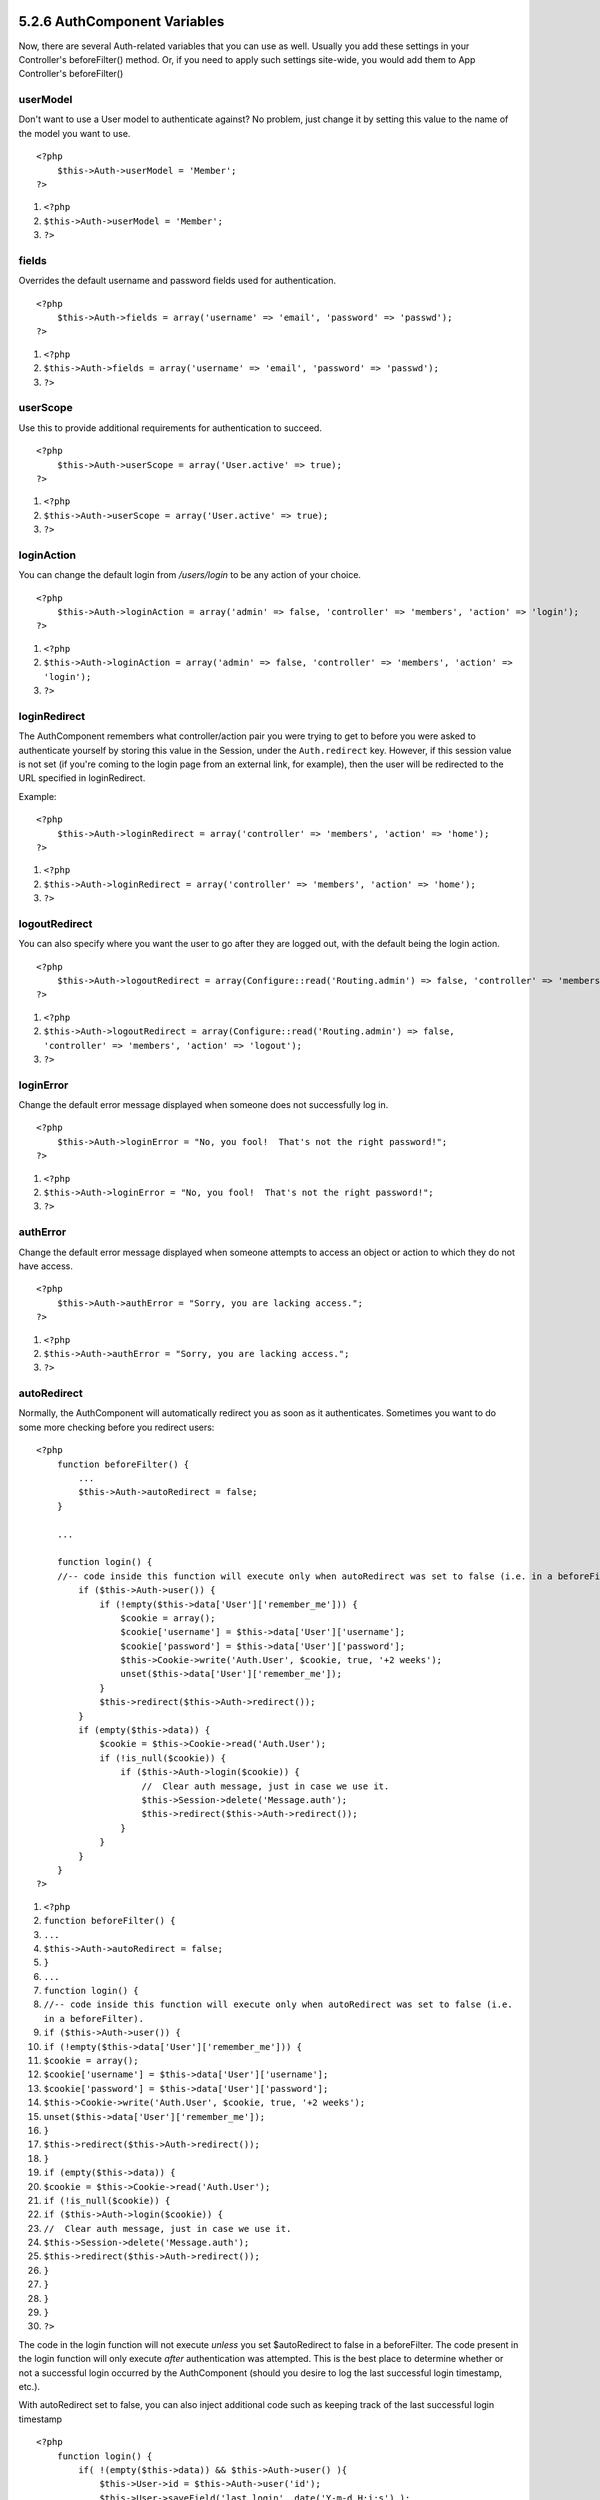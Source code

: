 5.2.6 AuthComponent Variables
-----------------------------

Now, there are several Auth-related variables that you can use as
well. Usually you add these settings in your Controller's
beforeFilter() method. Or, if you need to apply such settings
site-wide, you would add them to App Controller's beforeFilter()

userModel
~~~~~~~~~

Don't want to use a User model to authenticate against? No problem,
just change it by setting this value to the name of the model you
want to use.

::

    <?php
        $this->Auth->userModel = 'Member';
    ?>


#. ``<?php``
#. ``$this->Auth->userModel = 'Member';``
#. ``?>``

fields
~~~~~~

Overrides the default username and password fields used for
authentication.

::

    <?php
        $this->Auth->fields = array('username' => 'email', 'password' => 'passwd');
    ?>


#. ``<?php``
#. ``$this->Auth->fields = array('username' => 'email', 'password' => 'passwd');``
#. ``?>``

userScope
~~~~~~~~~

Use this to provide additional requirements for authentication to
succeed.

::

    <?php
        $this->Auth->userScope = array('User.active' => true);
    ?>


#. ``<?php``
#. ``$this->Auth->userScope = array('User.active' => true);``
#. ``?>``

loginAction
~~~~~~~~~~~

You can change the default login from */users/login* to be any
action of your choice.

::

    <?php
        $this->Auth->loginAction = array('admin' => false, 'controller' => 'members', 'action' => 'login');
    ?>


#. ``<?php``
#. ``$this->Auth->loginAction = array('admin' => false, 'controller' => 'members', 'action' => 'login');``
#. ``?>``

loginRedirect
~~~~~~~~~~~~~

The AuthComponent remembers what controller/action pair you were
trying to get to before you were asked to authenticate yourself by
storing this value in the Session, under the ``Auth.redirect`` key.
However, if this session value is not set (if you're coming to the
login page from an external link, for example), then the user will
be redirected to the URL specified in loginRedirect.

Example:

::

    <?php
        $this->Auth->loginRedirect = array('controller' => 'members', 'action' => 'home');
    ?>


#. ``<?php``
#. ``$this->Auth->loginRedirect = array('controller' => 'members', 'action' => 'home');``
#. ``?>``

logoutRedirect
~~~~~~~~~~~~~~

You can also specify where you want the user to go after they are
logged out, with the default being the login action.

::

    <?php
        $this->Auth->logoutRedirect = array(Configure::read('Routing.admin') => false, 'controller' => 'members', 'action' => 'logout');
    ?>


#. ``<?php``
#. ``$this->Auth->logoutRedirect = array(Configure::read('Routing.admin') => false, 'controller' => 'members', 'action' => 'logout');``
#. ``?>``

loginError
~~~~~~~~~~

Change the default error message displayed when someone does not
successfully log in.

::

    <?php
        $this->Auth->loginError = "No, you fool!  That's not the right password!";
    ?>


#. ``<?php``
#. ``$this->Auth->loginError = "No, you fool!  That's not the right password!";``
#. ``?>``

authError
~~~~~~~~~

Change the default error message displayed when someone attempts to
access an object or action to which they do not have access.

::

    <?php
        $this->Auth->authError = "Sorry, you are lacking access.";
    ?>


#. ``<?php``
#. ``$this->Auth->authError = "Sorry, you are lacking access.";``
#. ``?>``

autoRedirect
~~~~~~~~~~~~

Normally, the AuthComponent will automatically redirect you as soon
as it authenticates. Sometimes you want to do some more checking
before you redirect users:

::

    <?php
        function beforeFilter() {
            ...
            $this->Auth->autoRedirect = false;
        }
    
        ...
    
        function login() {
        //-- code inside this function will execute only when autoRedirect was set to false (i.e. in a beforeFilter).
            if ($this->Auth->user()) {
                if (!empty($this->data['User']['remember_me'])) {
                    $cookie = array();
                    $cookie['username'] = $this->data['User']['username'];
                    $cookie['password'] = $this->data['User']['password'];
                    $this->Cookie->write('Auth.User', $cookie, true, '+2 weeks');
                    unset($this->data['User']['remember_me']);
                }
                $this->redirect($this->Auth->redirect());
            }
            if (empty($this->data)) {
                $cookie = $this->Cookie->read('Auth.User');
                if (!is_null($cookie)) {
                    if ($this->Auth->login($cookie)) {
                        //  Clear auth message, just in case we use it.
                        $this->Session->delete('Message.auth');
                        $this->redirect($this->Auth->redirect());
                    }
                }
            }
        }
    ?>


#. ``<?php``
#. ``function beforeFilter() {``
#. ``...``
#. ``$this->Auth->autoRedirect = false;``
#. ``}``
#. ``...``
#. ``function login() {``
#. ``//-- code inside this function will execute only when autoRedirect was set to false (i.e. in a beforeFilter).``
#. ``if ($this->Auth->user()) {``
#. ``if (!empty($this->data['User']['remember_me'])) {``
#. ``$cookie = array();``
#. ``$cookie['username'] = $this->data['User']['username'];``
#. ``$cookie['password'] = $this->data['User']['password'];``
#. ``$this->Cookie->write('Auth.User', $cookie, true, '+2 weeks');``
#. ``unset($this->data['User']['remember_me']);``
#. ``}``
#. ``$this->redirect($this->Auth->redirect());``
#. ``}``
#. ``if (empty($this->data)) {``
#. ``$cookie = $this->Cookie->read('Auth.User');``
#. ``if (!is_null($cookie)) {``
#. ``if ($this->Auth->login($cookie)) {``
#. ``//  Clear auth message, just in case we use it.``
#. ``$this->Session->delete('Message.auth');``
#. ``$this->redirect($this->Auth->redirect());``
#. ``}``
#. ``}``
#. ``}``
#. ``}``
#. ``?>``

The code in the login function will not execute *unless* you set
$autoRedirect to false in a beforeFilter. The code present in the
login function will only execute *after* authentication was
attempted. This is the best place to determine whether or not a
successful login occurred by the AuthComponent (should you desire
to log the last successful login timestamp, etc.).

With autoRedirect set to false, you can also inject additional code
such as keeping track of the last successful login timestamp

::

    <?php
        function login() { 
            if( !(empty($this->data)) && $this->Auth->user() ){
                $this->User->id = $this->Auth->user('id');
                $this->User->saveField('last_login', date('Y-m-d H:i:s') );
                $this->redirect($this->Auth->redirect());
            }
        }
    ?>


#. ``<?php``
#. ``function login() {``
#. ``if( !(empty($this->data)) && $this->Auth->user() ){``
#. ``$this->User->id = $this->Auth->user('id');``
#. ``$this->User->saveField('last_login', date('Y-m-d H:i:s') );``
#. ``$this->redirect($this->Auth->redirect());``
#. ``}``
#. ``}``
#. ``?>``

authorize
~~~~~~~~~

Normally, the AuthComponent will attempt to verify that the login
credentials you've entered are accurate by comparing them to what's
been stored in your user model. However, there are times where you
might want to do some additional work in determining proper
credentials. By setting this variable to one of several different
values, you can do different things. Here are some of the more
common ones you might want to use.

::

    <?php
        $this->Auth->authorize = 'controller';
    ?>


#. ``<?php``
#. ``$this->Auth->authorize = 'controller';``
#. ``?>``

When authorize is set to 'controller', you'll need to add a method
called isAuthorized() to your controller. This method allows you to
do some more authentication checks and then return either true or
false.

::

    <?php
        function isAuthorized() {
            if ($this->action == 'delete') {
                if ($this->Auth->user('role') == 'admin') {
                    return true;
                } else {
                    return false;
                }
            }
    
            return true;
        }
    ?>


#. ``<?php``
#. ``function isAuthorized() {``
#. ``if ($this->action == 'delete') {``
#. ``if ($this->Auth->user('role') == 'admin') {``
#. ``return true;``
#. ``} else {``
#. ``return false;``
#. ``}``
#. ``}``
#. ``return true;``
#. ``}``
#. ``?>``

Remember that this method will be checked after you have already
passed the basic authentication check against the user model.

::

    <?php
        $this->Auth->authorize = array('model'=>'User');
    ?>


#. ``<?php``
#. ``$this->Auth->authorize = array('model'=>'User');``
#. ``?>``

Don't want to add anything to your controller and might be using
ACO's? You can get the AuthComponent to call a method in your user
model called isAuthorized() to do the same sort of thing:

::

    <?php
        class User extends AppModel {
            ...
    
            function isAuthorized($user, $controller, $action) {
    
                switch ($action) {
                    case 'default':
                        return false;
                        break;
                    case 'delete':
                        if ($user['User']['role'] == 'admin') {
                            return true;
                        }
                        break;
                }
            }
        }
    ?>


#. ``<?php``
#. ``class User extends AppModel {``
#. ``...``
#. ``function isAuthorized($user, $controller, $action) {``
#. ``switch ($action) {``
#. ``case 'default':``
#. ``return false;``
#. ``break;``
#. ``case 'delete':``
#. ``if ($user['User']['role'] == 'admin') {``
#. ``return true;``
#. ``}``
#. ``break;``
#. ``}``
#. ``}``
#. ``}``
#. ``?>``

Lastly, you can use authorize with actions such as below

::

    <?php
        $this->Auth->authorize = 'actions';
    ?>


#. ``<?php``
#. ``$this->Auth->authorize = 'actions';``
#. ``?>``

By using actions, Auth will make use of ACL and check with
AclComponent::check(). An isAuthorized function is not needed.

::

    <?php
        $this->Auth->authorize = 'crud';
    ?>


#. ``<?php``
#. ``$this->Auth->authorize = 'crud';``
#. ``?>``

By using crud, Auth will make use of ACL and check with
AclComponent::check(). Actions should be mapped to CRUD (see
`mapActions <http://book.cakephp.org/view/1260/mapActions>`_).

sessionKey
~~~~~~~~~~

Name of the session array key where the record of the current
authed user is stored.

Defaults to "Auth", so if unspecified, the record is stored in
"Auth.{$userModel name}".

::

    <?php
        $this->Auth->sessionKey = 'Authorized';
    ?>


#. ``<?php``
#. ``$this->Auth->sessionKey = 'Authorized';``
#. ``?>``

ajaxLogin
~~~~~~~~~

If you are doing Ajax or Javascript based requests that require
authenticated sessions, set this variable to the name of a view
element you would like to be rendered and returned when you have an
invalid or expired session.

As with any part of CakePHP, be sure to take a look at
`AuthComponent class <http://api.cakephp.org/class/auth-component>`_
for a more in-depth look at the AuthComponent.

authenticate
~~~~~~~~~~~~

This variable holds a reference to the object responsible for
hashing passwords if it is necessary to change/override the default
password hashing mechanism. See
`Changing the Encryption Type </view/566/Changing-Encryption-Type>`_
for more info.

actionPath
~~~~~~~~~~

If using action-based access control, this defines how the paths to
action ACO nodes is computed. If, for example, all controller nodes
are nested under an ACO node named 'Controllers', $actionPath
should be set to 'Controllers/'.

flashElement
~~~~~~~~~~~~

In case that you want to have another layout for your
Authentication error message you can define with the flashElement
variable that another element will be used for display.

::

    <?php
        $this->Auth->flashElement    = "message_error";
    ?>


#. ``<?php``
#. ``$this->Auth->flashElement    = "message_error";``
#. ``?>``

5.2.6 AuthComponent Variables
-----------------------------

Now, there are several Auth-related variables that you can use as
well. Usually you add these settings in your Controller's
beforeFilter() method. Or, if you need to apply such settings
site-wide, you would add them to App Controller's beforeFilter()

userModel
~~~~~~~~~

Don't want to use a User model to authenticate against? No problem,
just change it by setting this value to the name of the model you
want to use.

::

    <?php
        $this->Auth->userModel = 'Member';
    ?>


#. ``<?php``
#. ``$this->Auth->userModel = 'Member';``
#. ``?>``

fields
~~~~~~

Overrides the default username and password fields used for
authentication.

::

    <?php
        $this->Auth->fields = array('username' => 'email', 'password' => 'passwd');
    ?>


#. ``<?php``
#. ``$this->Auth->fields = array('username' => 'email', 'password' => 'passwd');``
#. ``?>``

userScope
~~~~~~~~~

Use this to provide additional requirements for authentication to
succeed.

::

    <?php
        $this->Auth->userScope = array('User.active' => true);
    ?>


#. ``<?php``
#. ``$this->Auth->userScope = array('User.active' => true);``
#. ``?>``

loginAction
~~~~~~~~~~~

You can change the default login from */users/login* to be any
action of your choice.

::

    <?php
        $this->Auth->loginAction = array('admin' => false, 'controller' => 'members', 'action' => 'login');
    ?>


#. ``<?php``
#. ``$this->Auth->loginAction = array('admin' => false, 'controller' => 'members', 'action' => 'login');``
#. ``?>``

loginRedirect
~~~~~~~~~~~~~

The AuthComponent remembers what controller/action pair you were
trying to get to before you were asked to authenticate yourself by
storing this value in the Session, under the ``Auth.redirect`` key.
However, if this session value is not set (if you're coming to the
login page from an external link, for example), then the user will
be redirected to the URL specified in loginRedirect.

Example:

::

    <?php
        $this->Auth->loginRedirect = array('controller' => 'members', 'action' => 'home');
    ?>


#. ``<?php``
#. ``$this->Auth->loginRedirect = array('controller' => 'members', 'action' => 'home');``
#. ``?>``

logoutRedirect
~~~~~~~~~~~~~~

You can also specify where you want the user to go after they are
logged out, with the default being the login action.

::

    <?php
        $this->Auth->logoutRedirect = array(Configure::read('Routing.admin') => false, 'controller' => 'members', 'action' => 'logout');
    ?>


#. ``<?php``
#. ``$this->Auth->logoutRedirect = array(Configure::read('Routing.admin') => false, 'controller' => 'members', 'action' => 'logout');``
#. ``?>``

loginError
~~~~~~~~~~

Change the default error message displayed when someone does not
successfully log in.

::

    <?php
        $this->Auth->loginError = "No, you fool!  That's not the right password!";
    ?>


#. ``<?php``
#. ``$this->Auth->loginError = "No, you fool!  That's not the right password!";``
#. ``?>``

authError
~~~~~~~~~

Change the default error message displayed when someone attempts to
access an object or action to which they do not have access.

::

    <?php
        $this->Auth->authError = "Sorry, you are lacking access.";
    ?>


#. ``<?php``
#. ``$this->Auth->authError = "Sorry, you are lacking access.";``
#. ``?>``

autoRedirect
~~~~~~~~~~~~

Normally, the AuthComponent will automatically redirect you as soon
as it authenticates. Sometimes you want to do some more checking
before you redirect users:

::

    <?php
        function beforeFilter() {
            ...
            $this->Auth->autoRedirect = false;
        }
    
        ...
    
        function login() {
        //-- code inside this function will execute only when autoRedirect was set to false (i.e. in a beforeFilter).
            if ($this->Auth->user()) {
                if (!empty($this->data['User']['remember_me'])) {
                    $cookie = array();
                    $cookie['username'] = $this->data['User']['username'];
                    $cookie['password'] = $this->data['User']['password'];
                    $this->Cookie->write('Auth.User', $cookie, true, '+2 weeks');
                    unset($this->data['User']['remember_me']);
                }
                $this->redirect($this->Auth->redirect());
            }
            if (empty($this->data)) {
                $cookie = $this->Cookie->read('Auth.User');
                if (!is_null($cookie)) {
                    if ($this->Auth->login($cookie)) {
                        //  Clear auth message, just in case we use it.
                        $this->Session->delete('Message.auth');
                        $this->redirect($this->Auth->redirect());
                    }
                }
            }
        }
    ?>


#. ``<?php``
#. ``function beforeFilter() {``
#. ``...``
#. ``$this->Auth->autoRedirect = false;``
#. ``}``
#. ``...``
#. ``function login() {``
#. ``//-- code inside this function will execute only when autoRedirect was set to false (i.e. in a beforeFilter).``
#. ``if ($this->Auth->user()) {``
#. ``if (!empty($this->data['User']['remember_me'])) {``
#. ``$cookie = array();``
#. ``$cookie['username'] = $this->data['User']['username'];``
#. ``$cookie['password'] = $this->data['User']['password'];``
#. ``$this->Cookie->write('Auth.User', $cookie, true, '+2 weeks');``
#. ``unset($this->data['User']['remember_me']);``
#. ``}``
#. ``$this->redirect($this->Auth->redirect());``
#. ``}``
#. ``if (empty($this->data)) {``
#. ``$cookie = $this->Cookie->read('Auth.User');``
#. ``if (!is_null($cookie)) {``
#. ``if ($this->Auth->login($cookie)) {``
#. ``//  Clear auth message, just in case we use it.``
#. ``$this->Session->delete('Message.auth');``
#. ``$this->redirect($this->Auth->redirect());``
#. ``}``
#. ``}``
#. ``}``
#. ``}``
#. ``?>``

The code in the login function will not execute *unless* you set
$autoRedirect to false in a beforeFilter. The code present in the
login function will only execute *after* authentication was
attempted. This is the best place to determine whether or not a
successful login occurred by the AuthComponent (should you desire
to log the last successful login timestamp, etc.).

With autoRedirect set to false, you can also inject additional code
such as keeping track of the last successful login timestamp

::

    <?php
        function login() { 
            if( !(empty($this->data)) && $this->Auth->user() ){
                $this->User->id = $this->Auth->user('id');
                $this->User->saveField('last_login', date('Y-m-d H:i:s') );
                $this->redirect($this->Auth->redirect());
            }
        }
    ?>


#. ``<?php``
#. ``function login() {``
#. ``if( !(empty($this->data)) && $this->Auth->user() ){``
#. ``$this->User->id = $this->Auth->user('id');``
#. ``$this->User->saveField('last_login', date('Y-m-d H:i:s') );``
#. ``$this->redirect($this->Auth->redirect());``
#. ``}``
#. ``}``
#. ``?>``

authorize
~~~~~~~~~

Normally, the AuthComponent will attempt to verify that the login
credentials you've entered are accurate by comparing them to what's
been stored in your user model. However, there are times where you
might want to do some additional work in determining proper
credentials. By setting this variable to one of several different
values, you can do different things. Here are some of the more
common ones you might want to use.

::

    <?php
        $this->Auth->authorize = 'controller';
    ?>


#. ``<?php``
#. ``$this->Auth->authorize = 'controller';``
#. ``?>``

When authorize is set to 'controller', you'll need to add a method
called isAuthorized() to your controller. This method allows you to
do some more authentication checks and then return either true or
false.

::

    <?php
        function isAuthorized() {
            if ($this->action == 'delete') {
                if ($this->Auth->user('role') == 'admin') {
                    return true;
                } else {
                    return false;
                }
            }
    
            return true;
        }
    ?>


#. ``<?php``
#. ``function isAuthorized() {``
#. ``if ($this->action == 'delete') {``
#. ``if ($this->Auth->user('role') == 'admin') {``
#. ``return true;``
#. ``} else {``
#. ``return false;``
#. ``}``
#. ``}``
#. ``return true;``
#. ``}``
#. ``?>``

Remember that this method will be checked after you have already
passed the basic authentication check against the user model.

::

    <?php
        $this->Auth->authorize = array('model'=>'User');
    ?>


#. ``<?php``
#. ``$this->Auth->authorize = array('model'=>'User');``
#. ``?>``

Don't want to add anything to your controller and might be using
ACO's? You can get the AuthComponent to call a method in your user
model called isAuthorized() to do the same sort of thing:

::

    <?php
        class User extends AppModel {
            ...
    
            function isAuthorized($user, $controller, $action) {
    
                switch ($action) {
                    case 'default':
                        return false;
                        break;
                    case 'delete':
                        if ($user['User']['role'] == 'admin') {
                            return true;
                        }
                        break;
                }
            }
        }
    ?>


#. ``<?php``
#. ``class User extends AppModel {``
#. ``...``
#. ``function isAuthorized($user, $controller, $action) {``
#. ``switch ($action) {``
#. ``case 'default':``
#. ``return false;``
#. ``break;``
#. ``case 'delete':``
#. ``if ($user['User']['role'] == 'admin') {``
#. ``return true;``
#. ``}``
#. ``break;``
#. ``}``
#. ``}``
#. ``}``
#. ``?>``

Lastly, you can use authorize with actions such as below

::

    <?php
        $this->Auth->authorize = 'actions';
    ?>


#. ``<?php``
#. ``$this->Auth->authorize = 'actions';``
#. ``?>``

By using actions, Auth will make use of ACL and check with
AclComponent::check(). An isAuthorized function is not needed.

::

    <?php
        $this->Auth->authorize = 'crud';
    ?>


#. ``<?php``
#. ``$this->Auth->authorize = 'crud';``
#. ``?>``

By using crud, Auth will make use of ACL and check with
AclComponent::check(). Actions should be mapped to CRUD (see
`mapActions <http://book.cakephp.org/view/1260/mapActions>`_).

sessionKey
~~~~~~~~~~

Name of the session array key where the record of the current
authed user is stored.

Defaults to "Auth", so if unspecified, the record is stored in
"Auth.{$userModel name}".

::

    <?php
        $this->Auth->sessionKey = 'Authorized';
    ?>


#. ``<?php``
#. ``$this->Auth->sessionKey = 'Authorized';``
#. ``?>``

ajaxLogin
~~~~~~~~~

If you are doing Ajax or Javascript based requests that require
authenticated sessions, set this variable to the name of a view
element you would like to be rendered and returned when you have an
invalid or expired session.

As with any part of CakePHP, be sure to take a look at
`AuthComponent class <http://api.cakephp.org/class/auth-component>`_
for a more in-depth look at the AuthComponent.

authenticate
~~~~~~~~~~~~

This variable holds a reference to the object responsible for
hashing passwords if it is necessary to change/override the default
password hashing mechanism. See
`Changing the Encryption Type </view/566/Changing-Encryption-Type>`_
for more info.

actionPath
~~~~~~~~~~

If using action-based access control, this defines how the paths to
action ACO nodes is computed. If, for example, all controller nodes
are nested under an ACO node named 'Controllers', $actionPath
should be set to 'Controllers/'.

flashElement
~~~~~~~~~~~~

In case that you want to have another layout for your
Authentication error message you can define with the flashElement
variable that another element will be used for display.

::

    <?php
        $this->Auth->flashElement    = "message_error";
    ?>


#. ``<?php``
#. ``$this->Auth->flashElement    = "message_error";``
#. ``?>``
